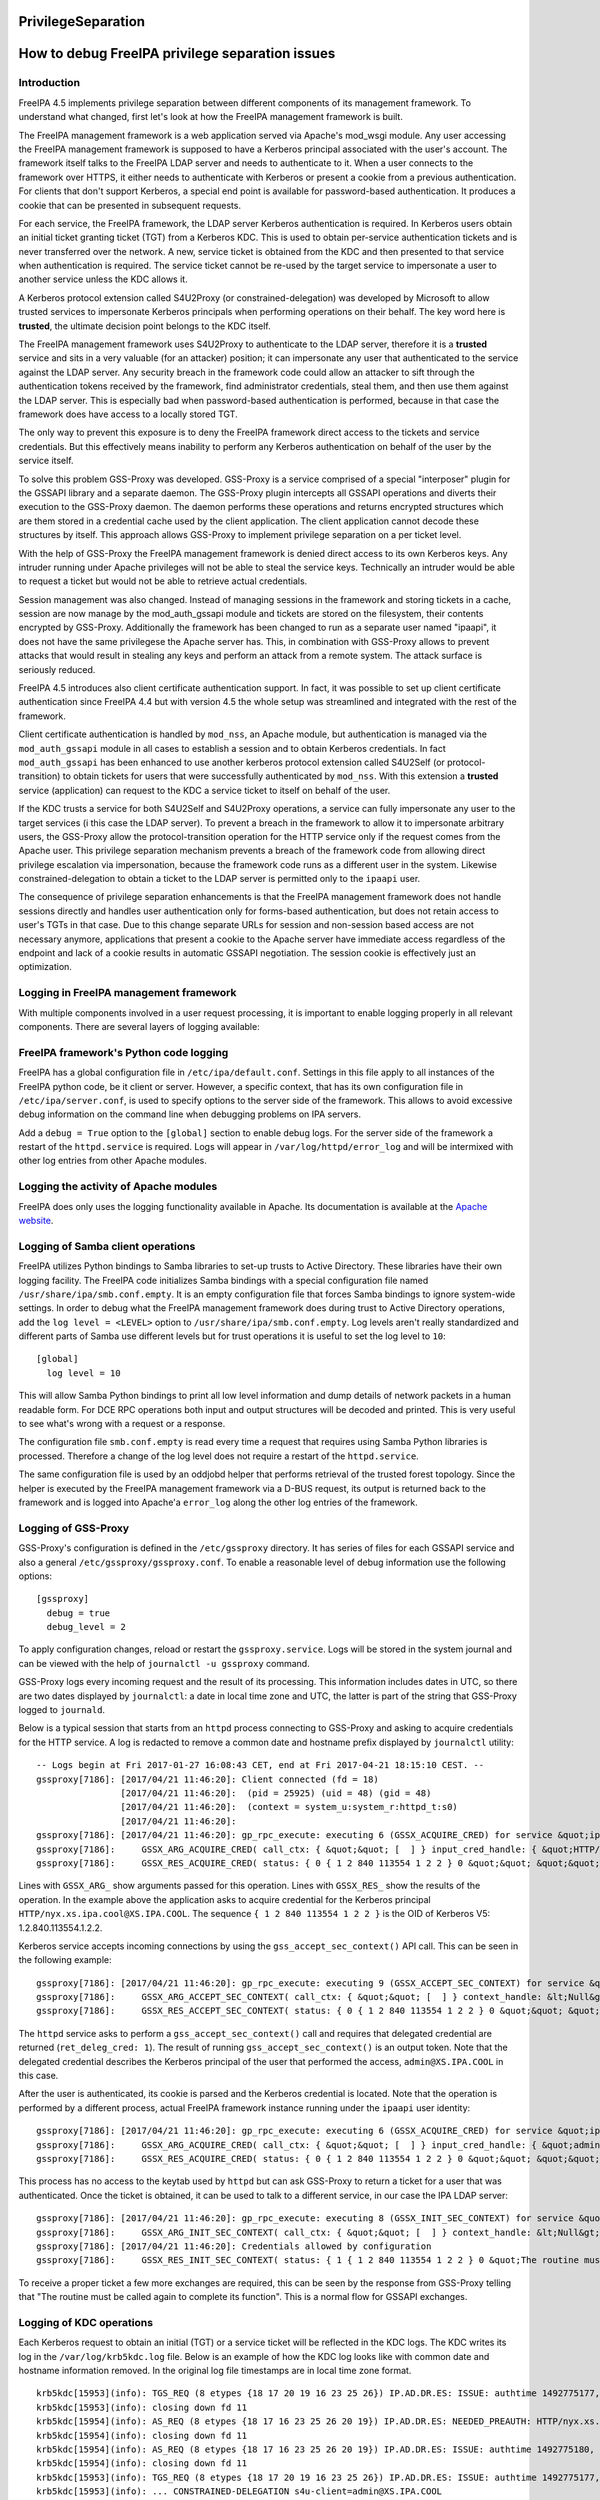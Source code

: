 PrivilegeSeparation
===================



How to debug FreeIPA privilege separation issues
================================================

Introduction
------------

FreeIPA 4.5 implements privilege separation between different components
of its management framework. To understand what changed, first let's
look at how the FreeIPA management framework is built.

The FreeIPA management framework is a web application served via
Apache's mod_wsgi module. Any user accessing the FreeIPA management
framework is supposed to have a Kerberos principal associated with the
user's account. The framework itself talks to the FreeIPA LDAP server
and needs to authenticate to it. When a user connects to the framework
over HTTPS, it either needs to authenticate with Kerberos or present a
cookie from a previous authentication. For clients that don't support
Kerberos, a special end point is available for password-based
authentication. It produces a cookie that can be presented in subsequent
requests.

For each service, the FreeIPA framework, the LDAP server Kerberos
authentication is required. In Kerberos users obtain an initial ticket
granting ticket (TGT) from a Kerberos KDC. This is used to obtain
per-service authentication tickets and is never transferred over the
network. A new, service ticket is obtained from the KDC and then
presented to that service when authentication is required. The service
ticket cannot be re-used by the target service to impersonate a user to
another service unless the KDC allows it.

A Kerberos protocol extension called S4U2Proxy (or
constrained-delegation) was developed by Microsoft to allow trusted
services to impersonate Kerberos principals when performing operations
on their behalf. The key word here is **trusted**, the ultimate decision
point belongs to the KDC itself.

The FreeIPA management framework uses S4U2Proxy to authenticate to the
LDAP server, therefore it is a **trusted** service and sits in a very
valuable (for an attacker) position; it can impersonate any user that
authenticated to the service against the LDAP server. Any security
breach in the framework code could allow an attacker to sift through the
authentication tokens received by the framework, find administrator
credentials, steal them, and then use them against the LDAP server. This
is especially bad when password-based authentication is performed,
because in that case the framework does have access to a locally stored
TGT.

The only way to prevent this exposure is to deny the FreeIPA framework
direct access to the tickets and service credentials. But this
effectively means inability to perform any Kerberos authentication on
behalf of the user by the service itself.

To solve this problem GSS-Proxy was developed. GSS-Proxy is a service
comprised of a special "interposer" plugin for the GSSAPI library and a
separate daemon. The GSS-Proxy plugin intercepts all GSSAPI operations
and diverts their execution to the GSS-Proxy daemon. The daemon performs
these operations and returns encrypted structures which are them stored
in a credential cache used by the client application. The client
application cannot decode these structures by itself. This approach
allows GSS-Proxy to implement privilege separation on a per ticket
level.

With the help of GSS-Proxy the FreeIPA management framework is denied
direct access to its own Kerberos keys. Any intruder running under
Apache privileges will not be able to steal the service keys.
Technically an intruder would be able to request a ticket but would not
be able to retrieve actual credentials.

Session management was also changed. Instead of managing sessions in the
framework and storing tickets in a cache, session are now manage by the
mod_auth_gssapi module and tickets are stored on the filesystem, their
contents encrypted by GSS-Proxy. Additionally the framework has been
changed to run as a separate user named "ipaapi", it does not have the
same privilegese the Apache server has. This, in combination with
GSS-Proxy allows to prevent attacks that would result in stealing any
keys and perform an attack from a remote system. The attack surface is
seriously reduced.

FreeIPA 4.5 introduces also client certificate authentication support.
In fact, it was possible to set up client certificate authentication
since FreeIPA 4.4 but with version 4.5 the whole setup was streamlined
and integrated with the rest of the framework.

Client certificate authentication is handled by ``mod_nss``, an Apache
module, but authentication is managed via the ``mod_auth_gssapi`` module
in all cases to establish a session and to obtain Kerberos credentials.
In fact ``mod_auth_gssapi`` has been enhanced to use another kerberos
protocol extension called S4U2Self (or protocol-transition) to obtain
tickets for users that were successfully authenticated by ``mod_nss``.
With this extension a **trusted** service (application) can request to
the KDC a service ticket to itself on behalf of the user.

If the KDC trusts a service for both S4U2Self and S4U2Proxy operations,
a service can fully impersonate any user to the target services (i this
case the LDAP server). To prevent a breach in the framework to allow it
to impersonate arbitrary users, the GSS-Proxy allow the
protocol-transition operation for the HTTP service only if the request
comes from the Apache user. This privilege separation mechanism prevents
a breach of the framework code from allowing direct privilege escalation
via impersonation, because the framework code runs as a different user
in the system. Likewise constrained-delegation to obtain a ticket to the
LDAP server is permitted only to the ``ipaapi`` user.

The consequence of privilege separation enhancements is that the FreeIPA
management framework does not handle sessions directly and handles user
authentication only for forms-based authentication, but does not retain
access to user's TGTs in that case. Due to this change separate URLs for
session and non-session based access are not necessary anymore,
applications that present a cookie to the Apache server have immediate
access regardless of the endpoint and lack of a cookie results in
automatic GSSAPI negotiation. The session cookie is effectively just an
optimization.



Logging in FreeIPA management framework
---------------------------------------

With multiple components involved in a user request processing, it is
important to enable logging properly in all relevant components. There
are several layers of logging available:



FreeIPA framework's Python code logging
----------------------------------------------------------------------------------------------

FreeIPA has a global configuration file in ``/etc/ipa/default.conf``.
Settings in this file apply to all instances of the FreeIPA python code,
be it client or server. However, a specific context, that has its own
configuration file in ``/etc/ipa/server.conf``, is used to specify
options to the server side of the framework. This allows to avoid
excessive debug information on the command line when debugging problems
on IPA servers.

Add a ``debug = True`` option to the ``[global]`` section to enable
debug logs. For the server side of the framework a restart of the
``httpd.service`` is required. Logs will appear in
``/var/log/httpd/error_log`` and will be intermixed with other log
entries from other Apache modules.



Logging the activity of Apache modules
----------------------------------------------------------------------------------------------

FreeIPA does only uses the logging functionality available in Apache.
Its documentation is available at the `Apache
website <https://httpd.apache.org/docs/current/logs.html>`__.



Logging of Samba client operations
----------------------------------------------------------------------------------------------

FreeIPA utilizes Python bindings to Samba libraries to set-up trusts to
Active Directory. These libraries have their own logging facility. The
FreeIPA code initializes Samba bindings with a special configuration
file named ``/usr/share/ipa/smb.conf.empty``. It is an empty
configuration file that forces Samba bindings to ignore system-wide
settings. In order to debug what the FreeIPA management framework does
during trust to Active Directory operations, add the
``log level = <LEVEL>`` option to ``/usr/share/ipa/smb.conf.empty``. Log
levels aren't really standardized and different parts of Samba use
different levels but for trust operations it is useful to set the log
level to ``10``:

::

   [global]
     log level = 10

This will allow Samba Python bindings to print all low level information
and dump details of network packets in a human readable form. For DCE
RPC operations both input and output structures will be decoded and
printed. This is very useful to see what's wrong with a request or a
response.

The configuration file ``smb.conf.empty`` is read every time a request
that requires using Samba Python libraries is processed. Therefore a
change of the log level does not require a restart of the
``httpd.service``.

The same configuration file is used by an oddjobd helper that performs
retrieval of the trusted forest topology. Since the helper is executed
by the FreeIPA management framework via a D-BUS request, its output is
returned back to the framework and is logged into Apache'a ``error_log``
along the other log entries of the framework.



Logging of GSS-Proxy
--------------------

GSS-Proxy's configuration is defined in the ``/etc/gssproxy`` directory.
It has series of files for each GSSAPI service and also a general
``/etc/gssproxy/gssproxy.conf``. To enable a reasonable level of debug
information use the following options:

::

   [gssproxy]
     debug = true
     debug_level = 2

To apply configuration changes, reload or restart the
``gssproxy.service``. Logs will be stored in the system journal and can
be viewed with the help of ``journalctl -u gssproxy`` command.

GSS-Proxy logs every incoming request and the result of its processing.
This information includes dates in UTC, so there are two dates displayed
by ``journalctl``: a date in local time zone and UTC, the latter is part
of the string that GSS-Proxy logged to ``journald``.

Below is a typical session that starts from an ``httpd`` process
connecting to GSS-Proxy and asking to acquire credentials for the HTTP
service. A log is redacted to remove a common date and hostname prefix
displayed by ``journalctl`` utility:

::

   -- Logs begin at Fri 2017-01-27 16:08:43 CET, end at Fri 2017-04-21 18:15:10 CEST. --
   gssproxy[7186]: [2017/04/21 11:46:20]: Client connected (fd = 18)
                   [2017/04/21 11:46:20]:  (pid = 25925) (uid = 48) (gid = 48)
                   [2017/04/21 11:46:20]:  (context = system_u:system_r:httpd_t:s0)
                   [2017/04/21 11:46:20]:
   gssproxy[7186]: [2017/04/21 11:46:20]: gp_rpc_execute: executing 6 (GSSX_ACQUIRE_CRED) for service &quot;ipa-httpd&quot;, euid: 48,socket: (null)
   gssproxy[7186]:     GSSX_ARG_ACQUIRE_CRED( call_ctx: { &quot;&quot; [  ] } input_cred_handle: { &quot;HTTP/nyx.xs.ipa.cool@XS.IPA.COOL&quot; [ { &quot;HTTP/nyx.xs.ipa.cool@XS.IPA.COOL&quot; { 1 2 840 113554 1 2 2 } BOTH 86400 86400 } ] [ ...........L..N.... ] 0 } add_cred: 0 desired_name: &lt;Null&gt; time_req: 4294967295 desired_mechs: { { 1 2 840 113554 1 2 2 } } cred_usage: BOTH initiator_time_req: 0 acceptor_time_req: 0 )
   gssproxy[7186]:     GSSX_RES_ACQUIRE_CRED( status: { 0 { 1 2 840 113554 1 2 2 } 0 &quot;&quot; &quot;&quot; [  ] } output_cred_handle: { &quot;HTTP/nyx.xs.ipa.cool@XS.IPA.COOL&quot; [ { &quot;HTTP/nyx.xs.ipa.cool@XS.IPA.COOL&quot; { 1 2 840 113554 1 2 2 } BOTH 86400 86400 } ] [ .h..LWMJ...k....... ] 0 } )

Lines with ``GSSX_ARG_`` show arguments passed for this operation. Lines
with ``GSSX_RES_`` show the results of the operation. In the example
above the application asks to acquire credential for the Kerberos
principal ``HTTP/nyx.xs.ipa.cool@XS.IPA.COOL``. The sequence
``{ 1 2 840 113554 1 2 2 }`` is the OID of Kerberos V5:
1.2.840.113554.1.2.2.

Kerberos service accepts incoming connections by using the
``gss_accept_sec_context()`` API call. This can be seen in the following
example:

::

   gssproxy[7186]: [2017/04/21 11:46:20]: gp_rpc_execute: executing 9 (GSSX_ACCEPT_SEC_CONTEXT) for service &quot;ipa-httpd&quot;, euid: 48,socket: (null)
   gssproxy[7186]:     GSSX_ARG_ACCEPT_SEC_CONTEXT( call_ctx: { &quot;&quot; [  ] } context_handle: &lt;Null&gt; cred_handle: { &quot;HTTP/nyx.xs.ipa.cool@XS.IPA.COOL&quot; [ { &quot;HTTP/nyx.xs.ipa.cool@XS.IPA.COOL&quot; { 1 2 840 113554 1 2 2 } BOTH 86400 86400 } ] [ .h..LWMJ...k....... ] 0 } input_token: [ ...i....H.......... ] input_cb: &lt;Null&gt; ret_deleg_cred: 1 )
   gssproxy[7186]:     GSSX_RES_ACCEPT_SEC_CONTEXT( status: { 0 { 1 2 840 113554 1 2 2 } 0 &quot;&quot; &quot;&quot; [  ] } context_handle: { [ ......H............ ] [  ] 0 { 1 2 840 113554 1 2 2 } &quot;admin@XS.IPA.COOL&quot; &quot;HTTP/nyx.xs.ipa.cool@XS.IPA.COOL&quot; 86692 443 0 1 } output_token: [ .......H........... ] delegated_cred_handle: { &quot;admin@XS.IPA.COOL&quot; [ { &quot;admin@XS.IPA.COOL&quot; { 1 2 840 113554 1 2 2 } INITIATE 86392 0 } ] [ l.P...8H......T.... ] 0 } )

The ``httpd`` service asks to perform a ``gss_accept_sec_context()``
call and requires that delegated credential are returned
(``ret_deleg_cred: 1``). The result of running
``gss_accept_sec_context()`` is an output token. Note that the delegated
credential describes the Kerberos principal of the user that performed
the access, ``admin@XS.IPA.COOL`` in this case.

After the user is authenticated, its cookie is parsed and the Kerberos
credential is located. Note that the operation is performed by a
different process, actual FreeIPA framework instance running under the
``ipaapi`` user identity:

::

   gssproxy[7186]: [2017/04/21 11:46:20]: gp_rpc_execute: executing 6 (GSSX_ACQUIRE_CRED) for service &quot;ipa-api&quot;, euid: 384,socket: (null)
   gssproxy[7186]:     GSSX_ARG_ACQUIRE_CRED( call_ctx: { &quot;&quot; [  ] } input_cred_handle: { &quot;admin@XS.IPA.COOL&quot; [ { &quot;admin@XS.IPA.COOL&quot; { 1 2 840 113554 1 2 2 } INITIATE 86392 0 } ] [ l.P...8H......T.... ] 0 } add_cred: 0 desired_name: &lt;Null&gt; time_req: 4294967295 desired_mechs: { { 1 2 840 113554 1 2 2 } } cred_usage: INITIATE initiator_time_req: 0 acceptor_time_req: 0 )
   gssproxy[7186]:     GSSX_RES_ACQUIRE_CRED( status: { 0 { 1 2 840 113554 1 2 2 } 0 &quot;&quot; &quot;&quot; [  ] } output_cred_handle: { &quot;admin@XS.IPA.COOL&quot; [ { &quot;admin@XS.IPA.COOL&quot; { 1 2 840 113554 1 2 2 } INITIATE 86392 0 } ] [ l.P...8H......T.... ] 0 } )

This process has no access to the keytab used by ``httpd`` but can ask
GSS-Proxy to return a ticket for a user that was authenticated. Once the
ticket is obtained, it can be used to talk to a different service, in
our case the IPA LDAP server:

::

   gssproxy[7186]: [2017/04/21 11:46:20]: gp_rpc_execute: executing 8 (GSSX_INIT_SEC_CONTEXT) for service &quot;ipa-api&quot;, euid: 384,socket: (null)
   gssproxy[7186]:     GSSX_ARG_INIT_SEC_CONTEXT( call_ctx: { &quot;&quot; [  ] } context_handle: &lt;Null&gt; cred_handle: { &quot;admin@XS.IPA.COOL&quot; [ { &quot;admin@XS.IPA.COOL&quot; { 1 2 840 113554 1 2 2 } INITIATE 86392 0 } ] [ l.P...8H......T.... ] 0 } target_name: &quot;ldap@nyx.xs.ipa.cool&quot; mech_type: { 1 2 840 113554 1 2 2 } req_flags: 58 time_req: 0 input_cb: &lt;Null&gt; input_token: &lt;Null&gt; [ { [ sync.modified.cr... ] [ 64656661756c740 ] } ] )
   gssproxy[7186]: [2017/04/21 11:46:20]: Credentials allowed by configuration
   gssproxy[7186]:     GSSX_RES_INIT_SEC_CONTEXT( status: { 1 { 1 2 840 113554 1 2 2 } 0 &quot;The routine must be called again to complete its function&quot; &quot;&quot; [  ] } context_handle: { [ ......H............ ] [  ] 0 { 1 2 840 113554 1 2 2 } &quot;&quot; &quot;&quot; 0 314 1 0 } output_token: [ ...A....H.......... ] [ { [ 73796e635f63726564730 ] [ ....admin.XS.IPA... ] } ] )

To receive a proper ticket a few more exchanges are required, this can
be seen by the response from GSS-Proxy telling that "The routine must be
called again to complete its function". This is a normal flow for GSSAPI
exchanges.



Logging of KDC operations
----------------------------------------------------------------------------------------------

Each Kerberos request to obtain an initial (TGT) or a service ticket
will be reflected in the KDC logs. The KDC writes its log in the
``/var/log/krb5kdc.log`` file. Below is an example of how the KDC log
looks like with common date and hostname information removed. In the
original log file timestamps are in local time zone format.

::

   krb5kdc[15953](info): TGS_REQ (8 etypes {18 17 20 19 16 23 25 26}) IP.AD.DR.ES: ISSUE: authtime 1492775177, etypes {rep=18 tkt=18 ses=18}, admin@XS.IPA.COOL for HTTP/nyx.xs.ipa.cool@XS.IPA.COOL
   krb5kdc[15953](info): closing down fd 11
   krb5kdc[15954](info): AS_REQ (8 etypes {18 17 16 23 25 26 20 19}) IP.AD.DR.ES: NEEDED_PREAUTH: HTTP/nyx.xs.ipa.cool@XS.IPA.COOL for krbtgt/XS.IPA.COOL@XS.IPA.COOL, Additional pre-authentication required
   krb5kdc[15954](info): closing down fd 11
   krb5kdc[15954](info): AS_REQ (8 etypes {18 17 16 23 25 26 20 19}) IP.AD.DR.ES: ISSUE: authtime 1492775180, etypes {rep=18 tkt=18 ses=18}, HTTP/nyx.xs.ipa.cool@XS.IPA.COOL for krbtgt/XS.IPA.COOL@XS.IPA.COOL
   krb5kdc[15954](info): closing down fd 11
   krb5kdc[15953](info): TGS_REQ (8 etypes {18 17 20 19 16 23 25 26}) IP.AD.DR.ES: ISSUE: authtime 1492775177, etypes {rep=18 tkt=18 ses=18}, HTTP/nyx.xs.ipa.cool@XS.IPA.COOL for ldap/nyx.xs.ipa.cool@XS.IPA.COOL
   krb5kdc[15953](info): ... CONSTRAINED-DELEGATION s4u-client=admin@XS.IPA.COOL
   krb5kdc[15953](info): closing down fd 11

A log entry includes the type of operation (AS_REQ or TGS_REQ), the list
of requested encryption types, the IP address of the client and the
result of the operation. We can see that an administrator requested a
service ticket to the ``HTTP/..`` service to perform Kerberos
authentication as requested by ``mod_auth_gssapi``. On the server side
the ``HTTP/..`` service needs to obtain its own initial ticket (a
request for service ticket to ``krbtgt/..``). After the FreeIPA
framework got to actually process the user's request, it needed to
obtain a service ticket to the ``LDAP/..`` service. The KDC recorded in
the log that this request was actually done as a S4U2Proxy operation,
performing constrained delegation for the client ``admin@..`` which is
the original user Kerberos principal.



ccache storage
--------------

The ccaches are stored by mod_auth_gssapi in /run/ipa/ccaches. This
directory is managed by ``/usr/lib/tmpfiles.d/ipa.conf``. If the
permissions or ownership are incorrect then one may get the error: <code
ipa: ERROR: cannot connect to
'https://ipa.example.test/ipa/session/json': Exceeded number of tries to
forward a request.

To re-apply the tmpfiles configuration run (in this case fixing bad
permissions on /run/ipa/ccaches):

::

   # SYSTEMD_LOG_LEVEL=7 systemd-tmpfiles --create  /usr/lib/tmpfiles.d/ipa.conf
   Looking for configuration files in (higher priority first):
           /etc/tmpfiles.d
           /run/tmpfiles.d
           /usr/local/lib/tmpfiles.d
           /usr/lib/tmpfiles.d
   Successfully loaded SELinux database in 1.514ms, size on heap is 329K.
   Reading config file "/usr/lib/tmpfiles.d/ipa.conf"…
   Running create action for entry d /run/ipa
   Found existing directory "/run/ipa".
   "/run/ipa" has correct mode 40711 already.
   Running create action for entry d /run/ipa/ccaches
   Found existing directory "/run/ipa/ccaches".
   Changing "/run/ipa/ccaches" to mode 6770.
   Running create action for entry a /run/ipa/ccaches
   Setting access ACL u::rwx,g::rwx,g:apache:rwx,m::rwx,o::--- on /run/ipa/ccaches.